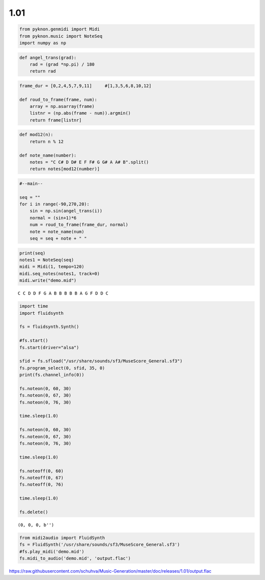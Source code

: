 
1.01
====

.. code:: python3

    from pyknon.genmidi import Midi
    from pyknon.music import NoteSeq
    import numpy as np

.. code:: python3

    def angel_trans(grad):
        rad = (grad *np.pi) / 180
        return rad


.. code:: python3

    frame_dur = [0,2,4,5,7,9,11]     #[1,3,5,6,8,10,12]
    
    def roud_to_frame(frame, num):
        array = np.asarray(frame)
        listnr = (np.abs(frame - num)).argmin()
        return frame[listnr]

.. code:: python3

    def mod12(n):
        return n % 12
    
    def note_name(number):
        notes = "C C# D D# E F F# G G# A A# B".split()
        return notes[mod12(number)]

.. code:: python3

    #--main--
    
    seq = ""
    for i in range(-90,270,20):
        sin = np.sin(angel_trans(i))
        normal = (sin+1)*6
        num = roud_to_frame(frame_dur, normal)
        note = note_name(num)
        seq = seq + note + " "

.. code:: python3

    print(seq)
    notes1 = NoteSeq(seq)
    midi = Midi(1, tempo=120)
    midi.seq_notes(notes1, track=0)
    midi.write("demo.mid")


.. parsed-literal::

    C C D D F G A B B B B B A G F D D C 


.. code:: python3

    import time
    import fluidsynth
    
    fs = fluidsynth.Synth()
    
    #fs.start()
    fs.start(driver="alsa")
    
    sfid = fs.sfload("/usr/share/sounds/sf3/MuseScore_General.sf3")
    fs.program_select(0, sfid, 35, 0)
    print(fs.channel_info(0))
    
    fs.noteon(0, 60, 30)
    fs.noteon(0, 67, 30)
    fs.noteon(0, 76, 30)
    
    time.sleep(1.0)
    
    fs.noteon(0, 60, 30)
    fs.noteon(0, 67, 30)
    fs.noteon(0, 76, 30)
    
    time.sleep(1.0)
    
    fs.noteoff(0, 60)
    fs.noteoff(0, 67)
    fs.noteoff(0, 76)
    
    time.sleep(1.0)
    
    fs.delete()


.. parsed-literal::

    (0, 0, 0, b'')


.. code:: python3

    from midi2audio import FluidSynth
    fs = FluidSynth('/usr/share/sounds/sf3/MuseScore_General.sf3')
    #fs.play_midi('demo.mid')
    fs.midi_to_audio('demo.mid', 'output.flac')

.. raw:: html

    <audio controls="controls">
      <source src="https://raw.githubusercontent.com/schuhva/Music-Generation/master/doc/releases/1.01/output.flac" type="audio/flac">
      Your browser does not support the <code>audio</code> element. 
    </audio>
    
https://raw.githubusercontent.com/schuhva/Music-Generation/master/doc/releases/1.01/output.flac



